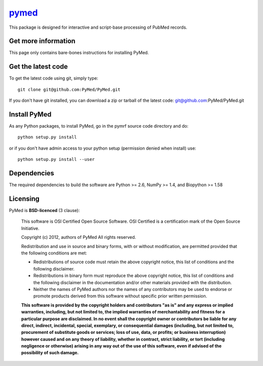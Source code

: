 .. -*- mode: rst -*-

`pymed <https://github.com/dengemann/pymed>`_
=======================================================

This package is designed for interactive and script-base processing of PubMed records.

Get more information
^^^^^^^^^^^^^^^^^^^^

This page only contains bare-bones instructions for installing PyMed.


Get the latest code
^^^^^^^^^^^^^^^^^^^

To get the latest code using git, simply type::

    git clone git@github.com:PyMed/PyMed.git

If you don't have git installed, you can download a zip or tarball
of the latest code: git@github.com:PyMed/PyMed.git

Install PyMed
^^^^^^^^^^^^^

As any Python packages, to install PyMed, go in the pymrf source
code directory and do::

    python setup.py install

or if you don't have admin access to your python setup (permission denied
when install) use::

    python setup.py install --user

Dependencies
^^^^^^^^^^^^

The required dependencies to build the software are Python >= 2.6,
NumPy >= 1.4, and Biopython >= 1.58


Licensing
^^^^^^^^^

PyMed is **BSD-licenced** (3 clause):

    This software is OSI Certified Open Source Software.
    OSI Certified is a certification mark of the Open Source Initiative.

    Copyright (c) 2012, authors of PyMed
    All rights reserved.

    Redistribution and use in source and binary forms, with or without
    modification, are permitted provided that the following conditions are met:

    * Redistributions of source code must retain the above copyright notice,
      this list of conditions and the following disclaimer.

    * Redistributions in binary form must reproduce the above copyright notice,
      this list of conditions and the following disclaimer in the documentation
      and/or other materials provided with the distribution.

    * Neither the names of PyMed authors nor the names of any
      contributors may be used to endorse or promote products derived from
      this software without specific prior written permission.

    **This software is provided by the copyright holders and contributors
    "as is" and any express or implied warranties, including, but not
    limited to, the implied warranties of merchantability and fitness for
    a particular purpose are disclaimed. In no event shall the copyright
    owner or contributors be liable for any direct, indirect, incidental,
    special, exemplary, or consequential damages (including, but not
    limited to, procurement of substitute goods or services; loss of use,
    data, or profits; or business interruption) however caused and on any
    theory of liability, whether in contract, strict liability, or tort
    (including negligence or otherwise) arising in any way out of the use
    of this software, even if advised of the possibility of such
    damage.**